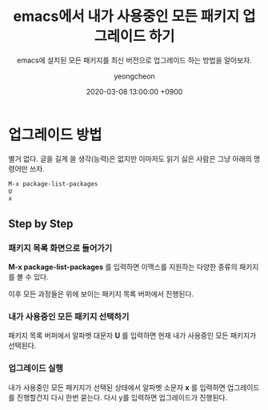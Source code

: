#+TITLE: emacs에서 내가 사용중인 모든 패키지 업그레이드 하기
#+SUBTITLE: emacs에 설치된 모든 패키지를 최신 버전으로 업그레이드 하는 방법을 알아보자.
#+AUTHOR: yeongcheon
#+DATE: 2020-03-08 13:00:00 +0900
#+TAGS[]: emacs
#+DRAFT: false

* 업그레이드 방법
  
  별거 없다. 글을 길게 쓸 생각(능력)은 없지만 이마저도 읽기 싫은 사람은 그냥 아래의 명령어만 쓰자.

  #+BEGIN_SRC lisp
  M-x package-list-packages
  U
  x
  #+END_SRC

** Step by Step
*** 패키지 목록 화면으로 들어가기
	*M-x package-list-packages* 를 입력하면 이맥스를 지원하는 다양한 종류의 패키지를 볼 수 있다.

    [[/images/Screenshot from 2020-03-08 14-58-28.png]]

	이후 모든 과정들은 위에 보이는 패키지 목록 버퍼에서 진행된다.
*** 내가 사용중인 모든 패키지 선택하기
	패키지 목록 버퍼에서 알파벳 대문자 *U* 를 입력하면 현재 내가 사용중인 모든 패키지가 선택된다.

*** 업그레이드 실행
	내가 사용중인 모든 패키지가 선택된 상태에서 알파벳 소문자 *x* 를 입력하면 업그레이드를 진행할건지 다시 한번 묻는다. 다시 y를 입력하면 업그레이드가 진행된다.
